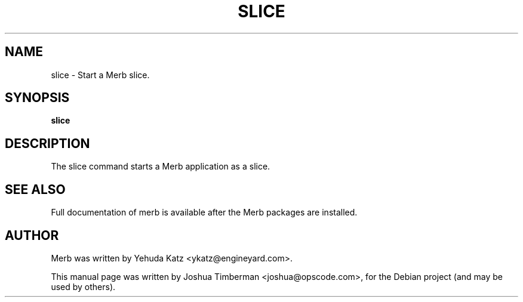 .TH SLICE "1" "July 2009"
.SH NAME
slice \- Start a Merb slice.
.SH SYNOPSIS
.B slice
.SH DESCRIPTION
The slice command starts a Merb application as a slice.
.SH SEE ALSO
.br
Full documentation of merb is available after the Merb packages are installed.
.SH AUTHOR
Merb was written by Yehuda Katz <ykatz@engineyard.com>.
.PP
This manual page was written by Joshua Timberman <joshua@opscode.com>,
for the Debian project (and may be used by others).

